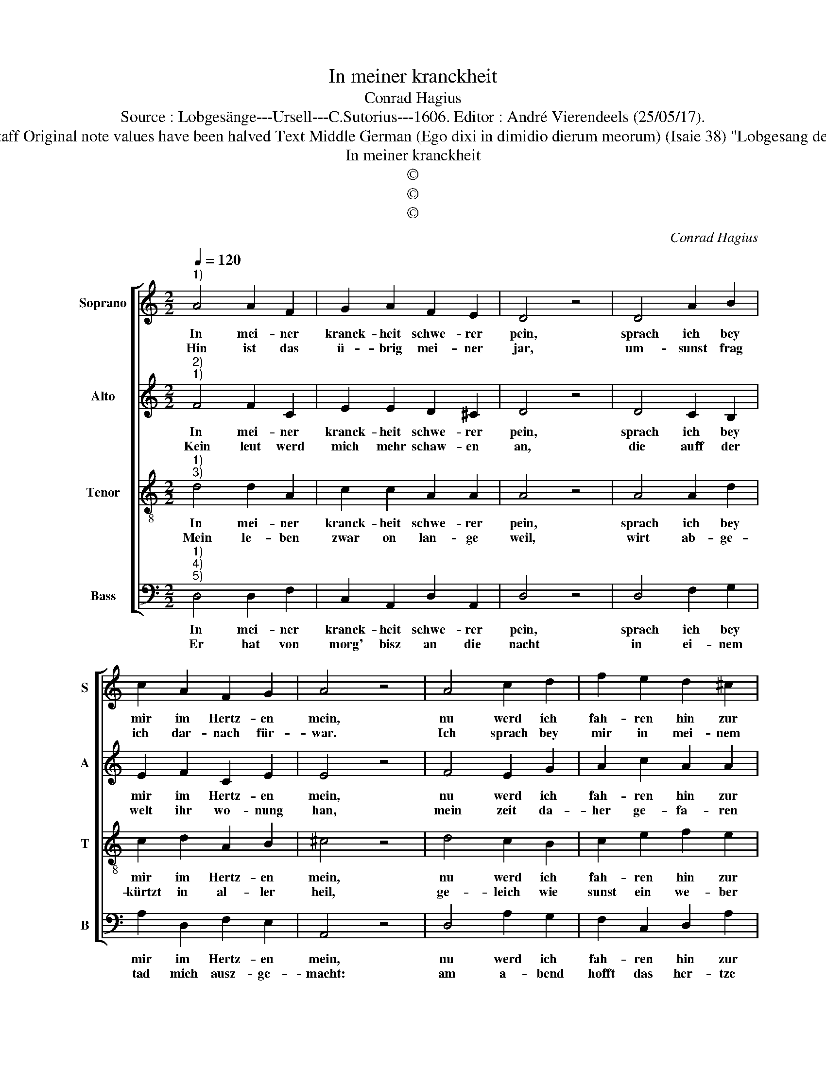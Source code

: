 X:1
T:In meiner kranckheit
T:Conrad Hagius
T:Source : Lobgesänge---Ursell---C.Sutorius---1606. Editor : André Vierendeels (25/05/17).
T:Notes : Original clefs : C1, C2, C3, F4 Editorial accidentals above the staff Original note values have been halved Text Middle German (Ego dixi in dimidio dierum meorum) (Isaie 38) "Lobgesang des Königs Ezechiae" m 16 in B :  "B flat" notated as "D" in original print 
T:In meiner kranckheit
T:©
T:©
T:©
C:Conrad Hagius
Z:©
%%score [ 1 2 3 4 ]
L:1/8
Q:1/4=120
M:2/2
K:C
V:1 treble nm="Soprano" snm="S"
V:2 treble nm="Alto" snm="A"
V:3 treble-8 nm="Tenor" snm="T"
V:4 bass nm="Bass" snm="B"
V:1
"^1)" A4 A2 F2 | G2 A2 F2 E2 | D4 z4 | D4 A2 B2 | c2 A2 F2 G2 | A4 z4 | A4 c2 d2 | f2 e2 d2 ^c2 | %8
w: In mei- ner|kranck- heit schwe- rer|pein,|sprach ich bey|mir im Hertz- en|mein,|nu werd ich|fah- ren hin zur|
w: Hin ist das|ü- brig mei- ner|jar,|um- sunst frag|ich dar- nach für-|war.|Ich sprach bey|mir in mei- nem|
 d4 z4 | d4 e2 d2 | c2 B2 A2 ^G2 | A4 z4 | d4 c2 B2 | c2 A2 A2 G2 | F4 z4 | A4 _B2 A2 | %16
w: stund,|zu der stanck-|fau- len gru- ben|schlund,|der tod wirt|mich hin- nem- men|gschwind,|eh- mein tag|
w: sin:|nicht mehr werd|ich da kom- men|hin,|dasz ich den|Her- ren mei- nen|tag|in mei- nem|
 F2 G2 F2 E2 | D8 |] %18
w: halb ver- gang- en|sind.|
w: le- ben seh- en|mag.|
V:2
"^2)""^1)" F4 F2 C2 | E2 E2 D2 ^C2 | D4 z4 | D4 C2 B,2 | E2 F2 C2 E2 | E4 z4 | F4 E2 G2 | %7
w: In mei- ner|kranck- heit schwe- rer|pein,|sprach ich bey|mir im Hertz- en|mein,|nu werd ich|
w: Kein leut werd|mich mehr schaw- en|an,|die auff der|welt ihr wo- nung|han,|mein zeit da-|
 A2 c2 A2 A2 | ^F4 z4 | A4 A2 A2 | A2 E2 C2 E2 | E4 z4 | D4 G2 G2 | E2 F2 F2 E2 | F4 z4 | %15
w: fah- ren hin zur|stund,|zu der stanck-|fau- len gru- ben|schlund,|der tod wirt|mich hin- nem- men|gschwind,|
w: her ge- fa- ren|ist,|und hin- ge-|rückt in kurtz- er|frist:|wie ei- nes|hir- ten hüt- ten|klein,|
 F4 F2 F2 | C2 E2 D2 ^C2 | D8 |] %18
w: eh mein tag|halb ver- gang- en|sind.|
w: so sind da-|hin die ta- ge|mein.|
V:3
"^1)""^3)" d4 d2 A2 | c2 c2 A2 A2 | A4 z4 | A4 A2 d2 | c2 d2 A2 B2 | ^c4 z4 | d4 c2 B2 | %7
w: In mei- ner|kranck- heit schwe- rer|pein,|sprach ich bey|mir im Hertz- en|mein,|nu werd ich|
w: Mein le- ben|zwar on lan- ge|weil,|wirt ab- ge-|kürtzt in al- ler|heil,|ge- leich wie|
 c2 e2 f2 e2 | d4 z4 |"^-natural" f4 e2 A2 | A2 ^G2 A2 B2 | ^c4 z4 | B4 e2 d2 | c2 d2 c2 c2 | %14
w: fah- ren hin zur|stund,|zu der stanck-|fau- len gru- ben|schlund,|der tod wirt|mich hin nem- men|
w: sunst ein we- ber|gut,|geh- lich sein|werck ab- schnei- den|thut:|da ich meint,|dasz im an- fang|
 c4 z4 | d4 d2 d2 | A2 c2 A2 A2 | A8 |] %18
w: gschwind,|eh mein tag|halb ver- gang- en|sind.|
w: wer,|schneid mir Gott|ab durch kranck- heit|schwer.|
V:4
"^1)""^4)""^5)" D,4 D,2 F,2 | C,2 A,,2 D,2 A,,2 | D,4 z4 | D,4 F,2 G,2 | A,2 D,2 F,2 E,2 | %5
w: In mei- ner|kranck- heit schwe- rer|pein,|sprach ich bey|mir im Hertz- en|
w: Er hat von|morg' bisz an die|nacht|in ei- nem|tad mich ausz- ge-|
 A,,4 z4 | D,4 A,2 G,2 | F,2 C,2 D,2 A,2 | D,4 z4 | D,4 ^C,2 D,2 | A,,2 E,2 F,2 E,2 | A,,4 z4 | %12
w: mein,|nu werd ich|fah- ren hin zur|stund,|zu der stanck-|fau- len gru- ben|schlund,|
w: macht:|am a- bend|hofft das her- tze|mein,|denn mor- gen|solt es bes- ser|sein,|
 G,4 C,2 G,2 | A,2 D,2 F,2 C,2 | F,4 z4 | D,4 _B,,2 D,2 | F,2 C,2 D,2 A,,2 | D,8 |] %18
w: der tod wirt|mich hin nem- men|gschwind,|eh mein tag|halb ver- gang- en,|sind.|
w: er hat all|mein ge- bein für-|war|gleich wie ein|lew zu- ma- met|gar.|

